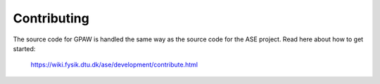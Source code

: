 Contributing
============

The source code for GPAW is handled the same way as the source code for the
ASE project.  Read here about how to get started:
    
    https://wiki.fysik.dtu.dk/ase/development/contribute.html
